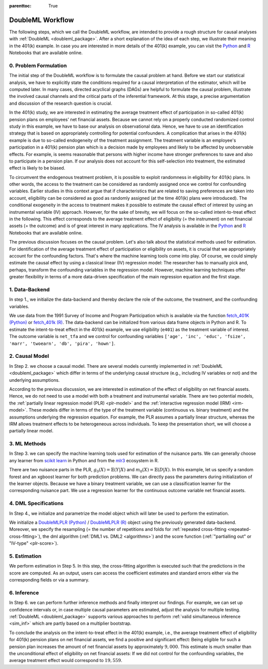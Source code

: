 :parenttoc: True

.. _workflow:

DoubleML Workflow
=================

..
   TODO: Format: Highlight of General vs. Example-Specific Part
   TODO: Check & polish formulations
   TODO: Run and polish format in code blocks

The following steps, which we call the DoubleML workflow, are intended to provide a rough structure for causal analyses
with :ref:`DoubleML <doubleml_package>`. After a short explanation of the idea of each step, we illustrate their meaning in the 401(k)
example. In case you are interested in more details of the 401(k) example, you can visit the 
`Python <https://docs.doubleml.org/stable/examples/py_double_ml_pension.html>`_ and `R <https://docs.doubleml.org/stable/examples/R_double_ml_pension.html>`_
Notebooks that are available online.


0. Problem Formulation
----------------------

The initial step of the DoubleML workflow is to formulate the causal problem at hand. Before we start our statistical
analysis, we have to explicitly state the conditions required for a causal interpretation of the estimator, which will
be computed later. In many cases, directed acyclical graphs (DAGs) are helpful to formulate the causal problem,
illustrate the involved causal channels and the critical parts of the inferential framework. At this stage, a precise
argumentation and discussion of the research question is crucial.

..
   TODO: Set up and insert a DAG for the 401(k) Example: IV-based argumentation (eligibility - participation - outcome)

.. image:: causal_graph.svg
  :width: 800
  :alt: DAG for the 401(k) Example
  :align: center

In the 401(k) study, we are interested in estimating the average treatment effect of participation in so-called 401(k) pension
plans on employees' net financial assets. Because we cannot rely on a properly conducted randomized control study in this
example, we have to base our analysis on observational data. Hence, we have to use an identification strategy that is based
on appropriately controlling for potential confounders.
A complication that arises in the 401(k) example is due to so-called endogeneity of the treatment assignment. The treatment
variable is an employee's participation in a 401(k) pension plan which is a decision made by employees and likely
to be affected by unobservable effects. For example, is seems reasonable that persons with higher income have stronger
preferences to save and also to participate in a pension plan. If our analysis does not account for this self-selection into
treatment, the estimated effect is likely to be biased.

To circumvent the endogenous treatment problem, it is possible to exploit randomness in eligibility for 401(k) plans.
In other words, the access to the treatment can be considered as randomly assigned once we control for confounding variables.
Earlier studies in this context argue that if characteristics that are related to saving preferences are taken into account,
eligibility can be considered as good as randomly assigned (at the time 401(k) plans were introduced).
The conditional exogeneity in the access to treatment makes it possible to estimate the causal effect of interest by using
an instrumental variable (IV) approach. However, for the sake of brevity, we will focus on the so-called intent-to-treat effect in the following.
This effect corresponds to the average treatment effect of eligibility (= the instrument) on net financial assets (= the outcome) and
is of great interest in many applications. The IV analysis is available in the `Python <https://docs.doubleml.org/stable/examples/py_double_ml_pension.html>`_
and `R <https://docs.doubleml.org/stable/examples/R_double_ml_pension.html>`_ Notebooks that are available online.

The previous discussion focuses on the causal problem. Let's also talk about the statistical methods used for estimation.
For identification of the average treatment effect of participation or eligibility on assets, it is crucial that we appropriately
account for the confounding factors. That's where the machine learning tools come into play. Of course, we could simply estimate
the causal effect by using a classical linear (IV) regression model: The researcher has to manually pick and, perhaps,
transform the confounding variables in the regression model.
However, machine learning techniques offer greater flexibility in terms of a more data-driven specification
of the main regression equation and the first stage.

1. Data-Backend
---------------

In step 1., we initialize the data-backend and thereby declare the role of the outcome, the treatment, and the confounding variables.

We use data from the 1991 Survey of Income and Program Participation which is available via the function 
`fetch_401K (Python) <https://docs.doubleml.org/stable/api/generated/doubleml.datasets.fetch_401K.html>`_
or `fetch_401k (R) <https://docs.doubleml.org/r/stable/reference/fetch_401k.html>`_.
The data-backend can be initialized from various data frame objects in Python and R. To estimate the intent-to-treat effect in the
401(k) example, we use eligibility (``e401``) as the treatment variable of interest. The outcome variable is ``net_tfa`` and we
control for confounding variables ``['age', 'inc', 'educ', 'fsize', 'marr', 'twoearn', 'db', 'pira', 'hown']``.

.. tab-set::

    .. tab-item:: Python
        :sync: py

        .. ipython:: python

            from doubleml import DoubleMLData
            from doubleml.datasets import fetch_401K
            data = fetch_401K(return_type='DataFrame')
            # Construct DoubleMLData object
            dml_data = DoubleMLData(data, y_col='net_tfa', d_cols='e401',
                                    x_cols=['age', 'inc', 'educ', 'fsize', 'marr',
                                            'twoearn', 'db', 'pira', 'hown'])

    .. tab-item:: R
        :sync: r

        .. jupyter-execute::

            library(DoubleML)
            data = fetch_401k(return_type='data.table')
            # Construct DoubleMLData object from data.table
            dml_data = DoubleMLData$new(data, y_col='net_tfa', d_cols='e401',
                                    x_cols=c('age', 'inc', 'educ', 'fsize',
                                            'marr', 'twoearn', 'db', 'pira',
                                            'hown'))

            data_frame = fetch_401k(return_type='data.frame')
            # Construct DoubleMLData object from data.frame
            dml_data_df = double_ml_data_from_data_frame(data_frame,
                                                        y_col='net_tfa',
                                                        d_cols='e401',
                                                        x_cols=c('age', 'inc',
                                                                'educ', 'fsize',
                                                                'marr', 'twoearn',
                                                                'db', 'pira',
                                                                'hown'))

2. Causal Model
---------------

In Step 2. we choose a causal model. There are several models currently implemented in :ref:`DoubleML <doubleml_package>` which
differ in terms of the underlying causal structure (e.g., including IV variables or not) and the underlying assumptions.

..
   [TODO]: Include Figure with causal models

.. image:: doubleml_models.svg
  :width: 800
  :alt: DoubleML Models
  :align: center

According to the previous discussion, we are interested in estimation of the effect of eligibility on net financial assets.
Hence, we do not need to use a model with both a treatment and instrumental variable. There are two potential models,
the :ref:`partially linear regression model (PLR) <plr-model>` and the :ref:`interactive regression model (IRM) <irm-model>`. These models differ
in terms of the type of the treatment variable (continuous vs. binary treatment) and the assumptions underlying the regression
equation. For example, the PLR assumes a partially linear structure, whereas the IRM allows treatment effects to be heterogeneous across
individuals. To keep the presentation short, we will choose a partially linear model.

..
   In Step 2. we can precisely discuss the identification strategy using a DAG.
   [TODO]: prepare DAG Figure and include together with caption

3. ML Methods
-------------

In Step 3. we can specify the machine learning tools used for estimation of the nuisance parts.
We can generally choose any learner from `scikit learn <https://scikit-learn.org>`_ in Python and from the `mlr3 <https://mlr3.mlr-org.com>`_ ecosystem in R.

There are two nuisance parts in the PLR, :math:`g_0(X)=\mathbb{E}(Y|X)` and  :math:`m_0(X)=\mathbb{E}(D|X)`.
In this example, let us specify a random forest and an xgboost learner for both prediction problems.
We can directly pass the parameters during initialization of the learner objects.
Because we have a binary treatment variable, we can use a classification learner for the corresponding nuisance part.
We use a regression learner for the continuous outcome variable net financial assets.

.. tab-set::

    .. tab-item:: Python
        :sync: py

        .. ipython:: python
            :okwarning:

            # Random forest learners
            from sklearn.ensemble import RandomForestClassifier, RandomForestRegressor
            ml_l_rf = RandomForestRegressor(n_estimators = 500, max_depth = 7,
                                            max_features = 3, min_samples_leaf = 3)
            ml_m_rf = RandomForestClassifier(n_estimators = 500, max_depth = 5,
                                            max_features = 4, min_samples_leaf = 7)

            # Xgboost learners
            from xgboost import XGBClassifier, XGBRegressor
            ml_l_xgb = XGBRegressor(objective = "reg:squarederror", eta = 0.1,
                                    n_estimators =35)
            ml_m_xgb = XGBClassifier(use_label_encoder = False ,
                                    objective = "binary:logistic",
                                    eval_metric = "logloss",
                                    eta = 0.1, n_estimators = 34)

    .. tab-item:: R
        :sync: r

        .. jupyter-execute::

            library(mlr3)
            library(mlr3learners)
            # Random forest learners
            ml_l_rf = lrn("regr.ranger", max.depth = 7,
                        mtry = 3, min.node.size =3)
            ml_m_rf = lrn("classif.ranger", max.depth = 5,
                        mtry = 4, min.node.size = 7)

            # Xgboost learners
            ml_l_xgb = lrn("regr.xgboost", objective = "reg:squarederror",
                            eta = 0.1, nrounds = 35)
            ml_m_xgb = lrn("classif.xgboost", objective = "binary:logistic",
                            eval_metric = "logloss",
                            eta = 0.1, nrounds = 34)

4. DML Specifications
---------------------

In Step 4., we initialize and parametrize the model object which will later be used to perform the estimation.

We initialize a `DoubleMLPLR (Python) <https://docs.doubleml.org/stable/api/generated/doubleml.DoubleMLPLR.html>`_ /
`DoubleMLPLR (R) <https://docs.doubleml.org/r/stable/reference/DoubleMLPLR.html>`_
object using the previously generated data-backend. Moreover, we specify the resampling
(= the number of repetitions and folds for :ref:`repeated cross-fitting <repeated-cross-fitting>`),
the dml algorithm (:ref:`DML1 vs. DML2 <algorithms>`) and the score function (:ref:`"partialling out" or
"IV-type" <plr-score>`).

.. tab-set::

    .. tab-item:: Python
        :sync: py

        .. ipython:: python

            from doubleml import DoubleMLPLR
            np.random.seed(123)
            # Default values
            dml_plr_tree = DoubleMLPLR(dml_data,
                                        ml_l = ml_l_rf,
                                        ml_m = ml_m_rf)

            np.random.seed(123)
            # Parametrized by user
            dml_plr_tree = DoubleMLPLR(dml_data,
                                        ml_l = ml_l_rf,
                                        ml_m = ml_m_rf,
                                        n_folds = 3,
                                        n_rep = 1,
                                        score = 'partialling out',
                                        dml_procedure = 'dml2')

    .. tab-item:: R
        :sync: r

        .. jupyter-execute::

            set.seed(123)
            # Default values
            dml_plr_forest = DoubleMLPLR$new(dml_data,
                                            ml_l = ml_l_rf,
                                            ml_m = ml_m_rf)

            set.seed(123)
            # Parametrized by user
            dml_plr_forest = DoubleMLPLR$new(dml_data,
                                            ml_l = ml_l_rf,
                                            ml_m = ml_m_rf,
                                            n_folds = 3,
                                            score = 'partialling out',
                                            dml_procedure = 'dml2')

5. Estimation
-------------

We perform estimation in Step 5. In this step, the cross-fitting algorithm is executed such that the predictions
in the score are computed. As an output, users can access the coefficient estimates and standard errors either via the
corresponding fields or via a summary.

.. tab-set::

    .. tab-item:: Python
        :sync: py

        .. ipython:: python

            # Estimation
            dml_plr_tree.fit()

            # Coefficient estimate
            dml_plr_tree.coef

            # Standard error
            dml_plr_tree.se

            # Summary
            dml_plr_tree.summary

    .. tab-item:: R
        :sync: r

        .. jupyter-execute::

            # Estimation
            dml_plr_forest$fit()

            # Coefficient estimate
            dml_plr_forest$coef

            # Standard error
            dml_plr_forest$se

            # Summary
            dml_plr_forest$summary()

6. Inference
------------

In Step 6. we can perform further inference methods and finally interpret our findings. For example, we can set up confidence intervals
or, in case multiple causal parameters are estimated, adjust the analysis for multiple testing. :ref:`DoubleML <doubleml_package>`
supports various approaches to perform :ref:`valid simultaneous inference <sim_inf>`
which are partly based on a multiplier bootstrap.

To conclude the analysis on the intent-to-treat effect in the 401(k) example, i.e., the average treatment effect of eligibility for 401(k) pension plans
on net financial assets, we find a positive and significant effect: Being eligible for such a pension plan increases the amount of net financial assets by
approximately :math:`$9,000`. This estimate is much smaller than the unconditional effect of eligibility on net financial assets:
If we did not control for the confounding variables, the average treatment effect would correspond to :math:`$19,559`.

.. tab-set::

    .. tab-item:: Python
        :sync: py

        .. ipython:: python

            # Summary
            dml_plr_tree.summary

            # Confidence intervals
            dml_plr_tree.confint()

            # Multiplier bootstrap (relevant in case with multiple treatment variables)
            dml_plr_tree.bootstrap()

            # Simultaneous confidence bands
            dml_plr_tree.confint(joint = True)

    .. tab-item:: R
        :sync: r

        .. jupyter-execute::

            # Summary
            dml_plr_forest$summary()

            # Confidence intervals
            dml_plr_forest$confint()

            # Multiplier bootstrap (relevant in case with multiple treatment variables)
            dml_plr_forest$bootstrap()

            # Simultaneous confidence bands
            dml_plr_forest$confint(joint = TRUE)
